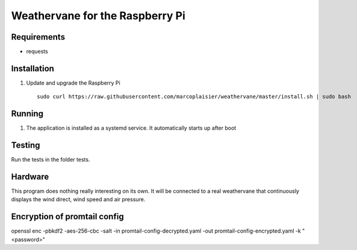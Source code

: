 Weathervane for the Raspberry Pi
================================

Requirements
-----------
* requests


Installation
------------
1. Update and upgrade the Raspberry Pi

   ::

      sudo curl https://raw.githubusercontent.com/marcoplaisier/weathervane/master/install.sh | sudo bash

Running
-------
1. The application is installed as a systemd service. It automatically starts up after boot

Testing
-------
Run the tests in the folder tests.

Hardware
--------
This program does nothing really interesting on its own. It will be connected to a real weathervane that continuously displays the wind direct, wind speed and air pressure.

Encryption of promtail config
--------
openssl enc -pbkdf2 -aes-256-cbc -salt -in promtail-config-decrypted.yaml -out promtail-config-encrypted.yaml -k "<password>"
